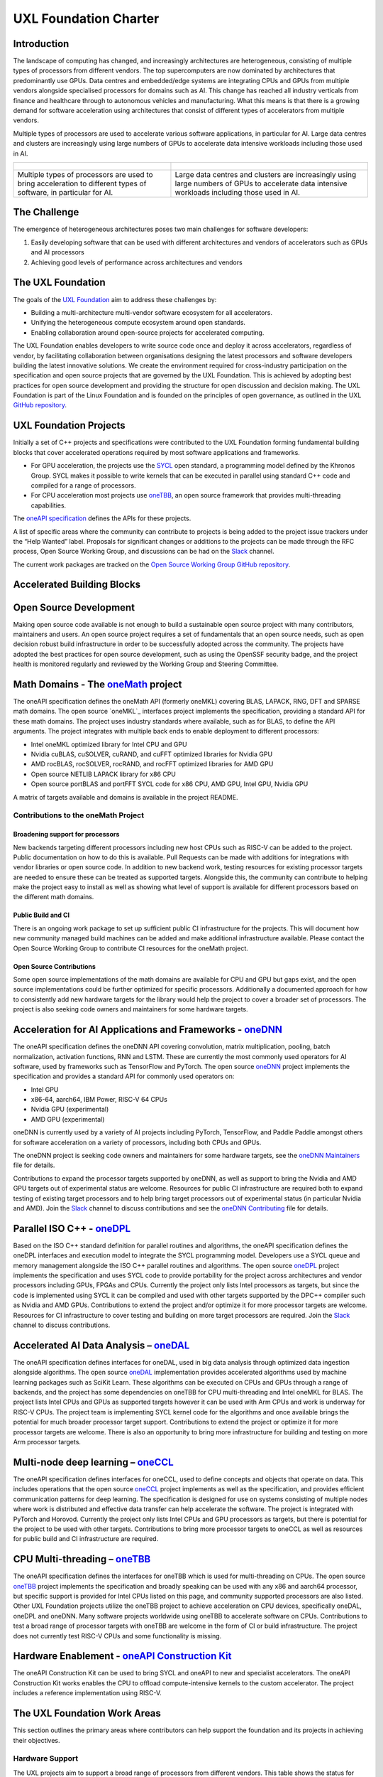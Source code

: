======================
UXL Foundation Charter
======================

Introduction
============

The landscape of computing has changed, and increasingly architectures are 
heterogeneous, consisting of multiple types of processors from different 
vendors. The top supercomputers are now dominated by architectures that 
predominantly use GPUs. Data centres and embedded/edge systems are integrating 
CPUs and GPUs from multiple vendors alongside specialised processors for 
domains such as AI. This change has reached all industry verticals from 
finance and healthcare through to autonomous vehicles and manufacturing.
What this means is that there is a growing demand for software acceleration 
using architectures that consist of different types of accelerators from 
multiple vendors.

Multiple types of processors are used to accelerate various software applications, 
in particular for AI. Large data centres and clusters are increasingly using 
large numbers of GPUs to accelerate data intensive workloads including those used 
in AI.

+----------------------------------------+---------------------------------------+
| .. figure:: images/cpu-gpu-npu-ai.png  | .. figure:: images/cpu-gpu.png        |
|    :scale: 50 %                        |    :scale: 50 %                       |
|    :alt: cpu-npu-gpu-ai                |    :alt: cpu-gpu                      |
+========================================+=======================================+
| Multiple types of processors are used  | Large data centres and clusters are   |
| to bring acceleration to different     | increasingly using large numbers of   |
| types of software, in particular for   | GPUs to accelerate data intensive     |
| AI.                                    | workloads including those used in AI. |
+----------------------------------------+---------------------------------------+

The Challenge
=============
  
The emergence of heterogeneous architectures poses two main challenges for 
software developers:

1. Easily developing software that can be used with different architectures 
   and vendors of accelerators such as GPUs and AI processors
2. Achieving good levels of performance across architectures and vendors

The UXL Foundation
==================
  
The goals of the `UXL Foundation`_ aim to address these challenges by:

- Building a multi-architecture multi-vendor software ecosystem for all 
  accelerators.
- Unifying the heterogeneous compute ecosystem around open standards.
- Enabling collaboration around open-source projects for accelerated computing.

The UXL Foundation enables developers to write source code once and 
deploy it across accelerators, regardless of vendor, by facilitating  
collaboration between organisations designing the latest processors and 
software developers building the latest innovative solutions.
We create the environment required for cross-industry participation 
on the specification and open source projects that are governed by the UXL 
Foundation. This is achieved by adopting best practices for open source 
development and providing the structure for open discussion and decision making.
The UXL Foundation is part of the Linux Foundation and is founded on the 
principles of open governance, as outlined in the UXL `GitHub repository`_.

UXL Foundation Projects
=======================

Initially a set of C++ projects and specifications were contributed to the UXL 
Foundation forming fundamental building blocks that cover accelerated operations 
required by most software applications and frameworks.

- For GPU acceleration, the projects use the `SYCL`_ open standard, a programming 
  model defined by the Khronos Group. SYCL makes it possible to write kernels 
  that can be executed in parallel using standard C++ code and compiled for a 
  range of processors. 
- For CPU acceleration most projects use `oneTBB`_, an open source framework 
  that provides multi-threading capabilities.

The `oneAPI specification`_ defines the APIs for these projects.

A list of specific areas where the community can contribute to projects is 
being added to the project issue trackers under the “Help Wanted” label.
Proposals for significant changes or additions to the projects can be made through 
the RFC process, Open Source Working Group, and discussions can be had on the 
`Slack`_ channel.

The current work packages are tracked on the `Open Source Working Group GitHub 
repository`_.

Accelerated Building Blocks
===========================
.. figure:: images/uxl-foundation-projects.png
   :scale: 50 %
   :alt: uxl-projects

Open Source Development
=======================

Making open source code available is not enough to build a sustainable open 
source project with many contributors, maintainers and users. An open source 
project requires a set of fundamentals that an open source needs, such as 
open decision robust build infrastructure in order to be successfully 
adopted across the community. The projects have adopted the best practices 
for open source development, such as using the OpenSSF security badge, and 
the project health is monitored regularly and reviewed by the Working Group 
and Steering Committee.

Math Domains - The `oneMath`_ project
=====================================

The oneAPI specification defines the oneMath API (formerly oneMKL) covering 
BLAS, LAPACK, RNG, DFT and SPARSE math domains.
The open source `oneMKL`_ interfaces project implements the specification, 
providing a standard API for these math domains. The project uses industry 
standards where available, such as for BLAS, to define the API arguments. The 
project integrates with multiple back ends to enable deployment to different 
processors:

- Intel oneMKL optimized library for Intel CPU and GPU
- Nvidia cuBLAS, cuSOLVER, cuRAND, and cuFFT optimized libraries for Nvidia GPU
- AMD rocBLAS, rocSOLVER, rocRAND, and rocFFT optimized libraries for AMD GPU
- Open source NETLIB LAPACK library for x86 CPU
- Open source portBLAS and portFFT SYCL code for x86 CPU, AMD GPU, Intel GPU, 
  Nvidia GPU

A matrix of targets available and domains is available in the project README.

Contributions to the oneMath Project
------------------------------------

Broadening support for processors
^^^^^^^^^^^^^^^^^^^^^^^^^^^^^^^^^

New backends targeting different processors including new host CPUs such as 
RISC-V can be added to the project. Public documentation on how to do 
this is available. Pull Requests can be made with additions for integrations 
with vendor libraries or open source code. In addition to new backend work, 
testing resources for existing processor targets are needed to ensure these can 
be treated as supported targets. Alongside this, the community can contribute 
to helping make the project easy to install as well as showing what level of 
support is available for different processors based on the different math 
domains.

Public Build and CI
^^^^^^^^^^^^^^^^^^^

There is an ongoing work package to set up sufficient public CI infrastructure 
for the projects. This will document how new community managed build 
machines can be added and make additional infrastructure available. Please 
contact the Open Source Working Group to contribute CI resources for the 
oneMath project.

Open Source Contributions
^^^^^^^^^^^^^^^^^^^^^^^^^

Some open source implementations of the math domains are available for CPU and 
GPU but gaps exist, and the open source implementations could be further 
optimized for specific processors. Additionally a documented approach for 
how to consistently add new hardware targets for the library would help 
the project to cover a broader set of processors.
The project is also seeking code owners and maintainers for some hardware 
targets.

Acceleration for AI Applications and Frameworks - `oneDNN`_
===============================================================

The oneAPI specification defines the oneDNN API covering convolution, matrix 
multiplication, pooling, batch normalization, activation functions, RNN and 
LSTM. These are currently the most commonly used operators for AI software, 
used by frameworks such as TensorFlow and PyTorch.
The open source `oneDNN`_ project implements the specification and provides a 
standard API for commonly used operators on:

- Intel GPU
- x86-64, aarch64, IBM Power, RISC-V 64 CPUs
- Nvidia GPU (experimental)
- AMD GPU (experimental)

oneDNN is currently used by a variety of AI projects including PyTorch, 
TensorFlow, and Paddle Paddle amongst others for software acceleration on a 
variety of processors, including both CPUs and GPUs.

The oneDNN project is seeking code owners and maintainers for some hardware 
targets, see the `oneDNN Maintainers`_ file for details.

Contributions to expand the processor targets supported by oneDNN, as well as 
support to bring the Nvidia and AMD GPU targets out of experimental status are 
welcome. Resources for public CI infrastructure are required both to expand  
testing of existing target processors and to help bring target processors out 
of experimental status (in particular Nvidia and AMD). Join the `Slack`_ 
channel to discuss contributions and see the `oneDNN Contributing`_ file for 
details.

Parallel ISO C++ - `oneDPL`_
============================

Based on the ISO C++ standard definition for parallel routines and algorithms, 
the oneAPI specification defines the oneDPL interfaces and execution model to 
integrate the SYCL programming model. Developers use a SYCL queue and memory 
management alongside the ISO C++ parallel routines and algorithms.
The open source `oneDPL`_ project implements the specification and uses SYCL code 
to provide portability for the project across architectures and vendor processors 
including GPUs, FPGAs and CPUs.
Currently the project only lists Intel processors as targets, but since the 
code is implemented using SYCL it can be compiled and used with other targets 
supported by the DPC++ compiler such as Nvidia and AMD GPUs.
Contributions to extend the project and/or optimize it for more processor 
targets are welcome. Resources for CI infrastructure to cover testing and 
building on more target processors are required. Join the `Slack`_ channel to 
discuss contributions.

Accelerated AI Data Analysis – `oneDAL`_
========================================

The oneAPI specification defines interfaces for oneDAL, used in big data 
analysis through optimized data ingestion alongside algorithms. 
The open source `oneDAL`_ implementation provides accelerated algorithms used 
by machine learning packages such as SciKit Learn. These algorithms can be 
executed on CPUs and GPUs through a range of backends, and the project has some 
dependencies on oneTBB for CPU multi-threading and Intel oneMKL for BLAS.
The project lists Intel CPUs and GPUs as supported targets however it can 
be used with Arm CPUs and work is underway for RISC-V CPUs. The project team 
is implementing SYCL kernel code for the algorithms and once available brings 
the potential for much broader processor target support.
Contributions to extend the project or optimize it for more processor targets 
are welcome. There is also an opportunity to bring more infrastructure for 
building and testing on more Arm processor targets.

Multi-node deep learning – `oneCCL`_
====================================

The oneAPI specification defines interfaces for oneCCL, used to define concepts 
and objects that operate on data. This includes operations that the open source 
`oneCCL`_ project implements as well as the specification, and provides efficient 
communication patterns for deep learning. The specification is designed for use 
on systems consisting of multiple nodes where work is distributed and effective 
data transfer can help accelerate the software. The project is integrated with 
PyTorch and Horovod. Currently the project only lists Intel CPUs and GPU 
processors as targets, but there is potential for the project to be used with 
other targets. Contributions to bring more processor targets to oneCCL as well 
as resources for public build and CI infrastructure are required.

CPU Multi-threading – `oneTBB`_
===============================

The oneAPI specification defines the interfaces for oneTBB which is used for 
multi-threading on CPUs.
The open source `oneTBB`_ project implements the specification and broadly 
speaking can be used with any x86 and aarch64 processor, but specific support 
is provided for Intel CPUs listed on this page, and community supported 
processors are also listed.
Other UXL Foundation projects utilize the oneTBB project to achieve 
acceleration on CPU devices, specifically oneDAL, oneDPL and oneDNN. Many 
software projects worldwide using oneTBB to accelerate software on CPUs. 
Contributions to test a broad range of processor targets with oneTBB are 
welcome in the form of CI or build infrastructure. The project does not 
currently test RISC-V CPUs and some functionality is missing.

Hardware Enablement - `oneAPI Construction Kit`_
================================================

The oneAPI Construction Kit can be used to bring SYCL and oneAPI to new and 
specialist accelerators. The oneAPI Construction Kit works enables the CPU 
to offload compute-intensive kernels to the custom accelerator. The project 
includes a reference implementation using RISC-V.

The UXL Foundation Work Areas
=============================

This section outlines the primary areas where contributors can help support 
the foundation and its projects in achieving their objectives.

Hardware Support
----------------

The UXL projects aim to support a broad range of processors from different 
vendors. This table shows the status for each project. Contributions can be 
made to the projects to introduce new target processors and/or to provide build 
and testing resources for these targets to improve support for these projects.

Potential contributors can contact the project team through the `Slack`_ channel 
or `mailing list`_ to discuss with to the project maintainers and the community 
about how they can assist with this work.

Distribution
------------

The broad distribution of UXL projects across Linux distributions and through 
commercial releases such as the Intel oneAPI Base Toolkit relies on robust 
testing across hardware, operating systems and driver level software. This 
requires infrastructure hosted by the foundation and community members 
including processor vendors and Linux distributions. A work package for public 
build infrastructure is ongoing and community contributions are welcomed to 
this effort. Contact the Open Source Working Group through the `Slack`_ 
Channel or `mailing list`_.

Open Source
-----------

The UXL Foundation is based on the principles of open source software and as 
such all projects try to use open source components where possible. For some 
projects, such as oneMath, open source code can be contributed to ensure 
there is an open source implementation alongside any closed source vendor 
libraries. This ensures that developers can use the necessary functionality 
they need across targets and have access to fully open source versions of the 
projects. Use the `Slack`_ channel or `mailing list`_ to talk about what open source 
contributions could be made to different projects.

Optimisation
------------

The UXL Foundation projects have been optimized for some targets but there is 
always room for further code optimization more for different targets. The 
projects may have issues for these items, but if not please talk to the 
project teams through the `Slack`_ channels or `mailing list`_.

Software Integration
--------------------

The UXL Foundation projects sit low in the software stack providing building 
blocks for many other applications, libraries and frameworks. There must be a 
level of compatibility and integration for the UXL Foundation projects. 
Collaboration with key open source projects is essential. If your project is 
working with UXL Foundation projects please share your feedback, issues and 
ideas through GitHub or the SIG meetings. Get in touch via the `Slack`_ 
channels or `mailing list`_.

.. _`UXL Foundation`: https://www.uxlfoundation.org
.. _`sycl`: https://www.khronos.org/sycl/
.. _`oneTBB`: https://github.com/oneapi-src/oneTBB
.. _`oneMath`: https://github.com/oneapi-src/oneMath
.. _`oneDNN`: https://github.com/oneapi-src/oneDNN
.. _`oneDAL`: https://github.com/oneapi-src/oneDAL
.. _`oneCCL`: https://github.com/oneapi-src/oneCCL
.. _`oneDPL`: https://github.com/oneapi-src/oneDPL
.. _`oneAPI Construction Kit`: https://github.com/uxlfoundation/oneapi-construction-kit
.. _`Slack`: http://slack-invite.uxlfoundation.org/
.. _`Open Source Working Group GitHub repository`: https://github.com/uxlfoundation/open-source-working-group
.. _`oneAPI specification`: https://oneapi-spec.uxlfoundation.org/specifications/oneapi/latest/
.. _`mailing list`: https://lists.uxlfoundation.org
.. _`GitHub project board`: https://github.com/orgs/uxlfoundation/projects/5?pane=info
.. _`oneDNN Maintainers` : https://github.com/oneapi-src/oneDNN/blob/main/MAINTAINERS.md
.. _`oneDNN Contributing` : https://github.com/oneapi-src/oneDNN/blob/main/CONTRIBUTING.md
.. _`GitHub repository` : https://github.com/uxlfoundation/foundation
